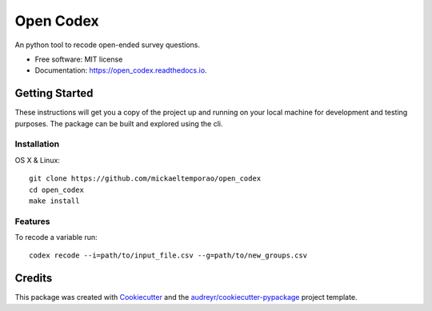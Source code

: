 ==========
Open Codex
==========


.. image:: https://img.shields.io/pypi/v/open_codex.svg
        :target: https://pypi.python.org/pypi/open_codex

.. image:: https://img.shields.io/travis/mickaeltemporao/open_codex.svg
        :target: https://travis-ci.org/mickaeltemporao/open_codex

.. image:: https://readthedocs.org/projects/open_codex/badge/?version=latest
        :target: https://open_codex.readthedocs.io/en/latest/?badge=latest
        :alt: Documentation Status




An python tool to recode open-ended survey questions.


* Free software: MIT license
* Documentation: https://open_codex.readthedocs.io.

Getting Started
---------------
These instructions will get you a copy of the project up and running
on your local machine for development and testing purposes.
The package can be built and explored using the cli.

Installation
~~~~~~~~~~~~

OS X & Linux::

    git clone https://github.com/mickaeltemporao/open_codex
    cd open_codex
    make install

Features
~~~~~~~~

To recode a variable run::

    codex recode --i=path/to/input_file.csv --g=path/to/new_groups.csv

Credits
-------

This package was created with Cookiecutter_ and the `audreyr/cookiecutter-pypackage`_ project template.

.. _Cookiecutter: https://github.com/audreyr/cookiecutter
.. _`audreyr/cookiecutter-pypackage`: https://github.com/audreyr/cookiecutter-pypackage
